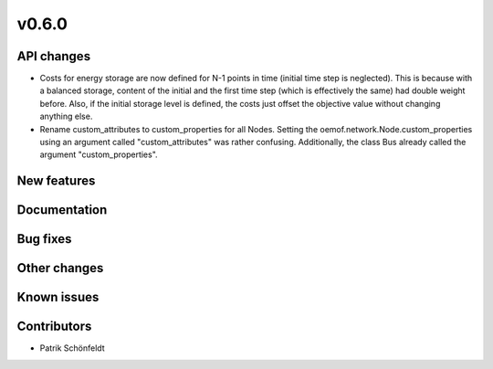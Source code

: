 v0.6.0
------

API changes
###########

* Costs for energy storage are now defined for N-1 points in time
  (initial time step is neglected). This is because with a balanced
  storage, content of the initial and the first time step (which is
  effectively the same) had double weight before. Also, if the
  initial storage level is defined, the costs just offset the
  objective value without changing anything else.
* Rename custom_attributes to custom_properties for all Nodes.
  Setting the oemof.network.Node.custom_properties
  using an argument called "custom_attributes" was rather confusing.
  Additionally, the class Bus already called the argument
  "custom_properties".

New features
############


Documentation
#############

Bug fixes
#########


Other changes
#############


Known issues
############


Contributors
############

* Patrik Schönfeldt
